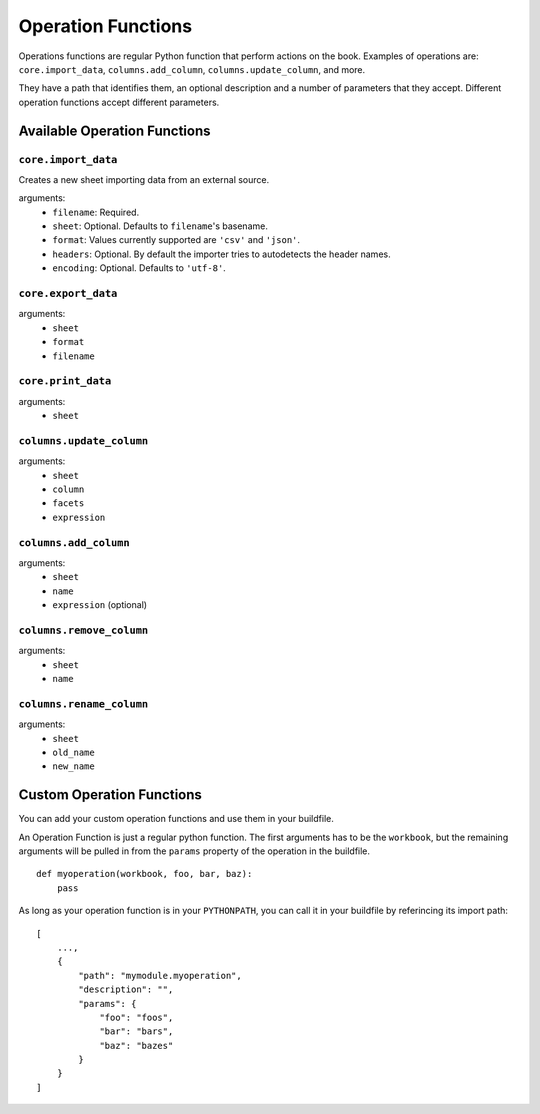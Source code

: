 Operation Functions
-------------------

Operations functions are regular Python function that perform actions on the book. Examples of operations are: ``core.import_data``, ``columns.add_column``, ``columns.update_column``, and more.

They have a path that identifies them, an optional description and a number of parameters that they accept. Different operation functions accept different parameters.

Available Operation Functions
=============================

``core.import_data``
~~~~~~~~~~~~~~~~~~~~

Creates a new sheet importing data from an external source.

arguments:
    * ``filename``: Required.
    * ``sheet``: Optional. Defaults to ``filename``'s basename.
    * ``format``: Values currently supported are ``'csv'`` and ``'json'``.
    * ``headers``: Optional. By default the importer tries to autodetects the header names.
    * ``encoding``: Optional. Defaults to ``'utf-8'``.

``core.export_data``
~~~~~~~~~~~~~~~~~~~~

arguments:
    * ``sheet``
    * ``format``
    * ``filename``


``core.print_data``
~~~~~~~~~~~~~~~~~~~~

arguments:
    * ``sheet``

``columns.update_column``
~~~~~~~~~~~~~~~~~~~~~~~~~

arguments:
    * ``sheet``
    * ``column``
    * ``facets``
    * ``expression``

``columns.add_column``
~~~~~~~~~~~~~~~~~~~~~~

arguments:
    * ``sheet``
    * ``name``
    * ``expression`` (optional)

``columns.remove_column``
~~~~~~~~~~~~~~~~~~~~~~~~~

arguments:
    * ``sheet``
    * ``name``

``columns.rename_column``
~~~~~~~~~~~~~~~~~~~~~~~~~

arguments:
    * ``sheet``
    * ``old_name``
    * ``new_name``

Custom Operation Functions
===========================

You can add your custom operation functions and use them in your buildfile.

An Operation Function is just a regular python function. The first arguments has to be the ``workbook``, but the remaining arguments will be pulled in from the ``params`` property of the operation in the buildfile.

::

    def myoperation(workbook, foo, bar, baz):
        pass

As long as your operation function is in your ``PYTHONPATH``, you can call it in your buildfile by referincing its import path::

    [
        ...,
        {
            "path": "mymodule.myoperation",
            "description": "",
            "params": {
                "foo": "foos",
                "bar": "bars",
                "baz": "bazes"
            }
        }
    ]
